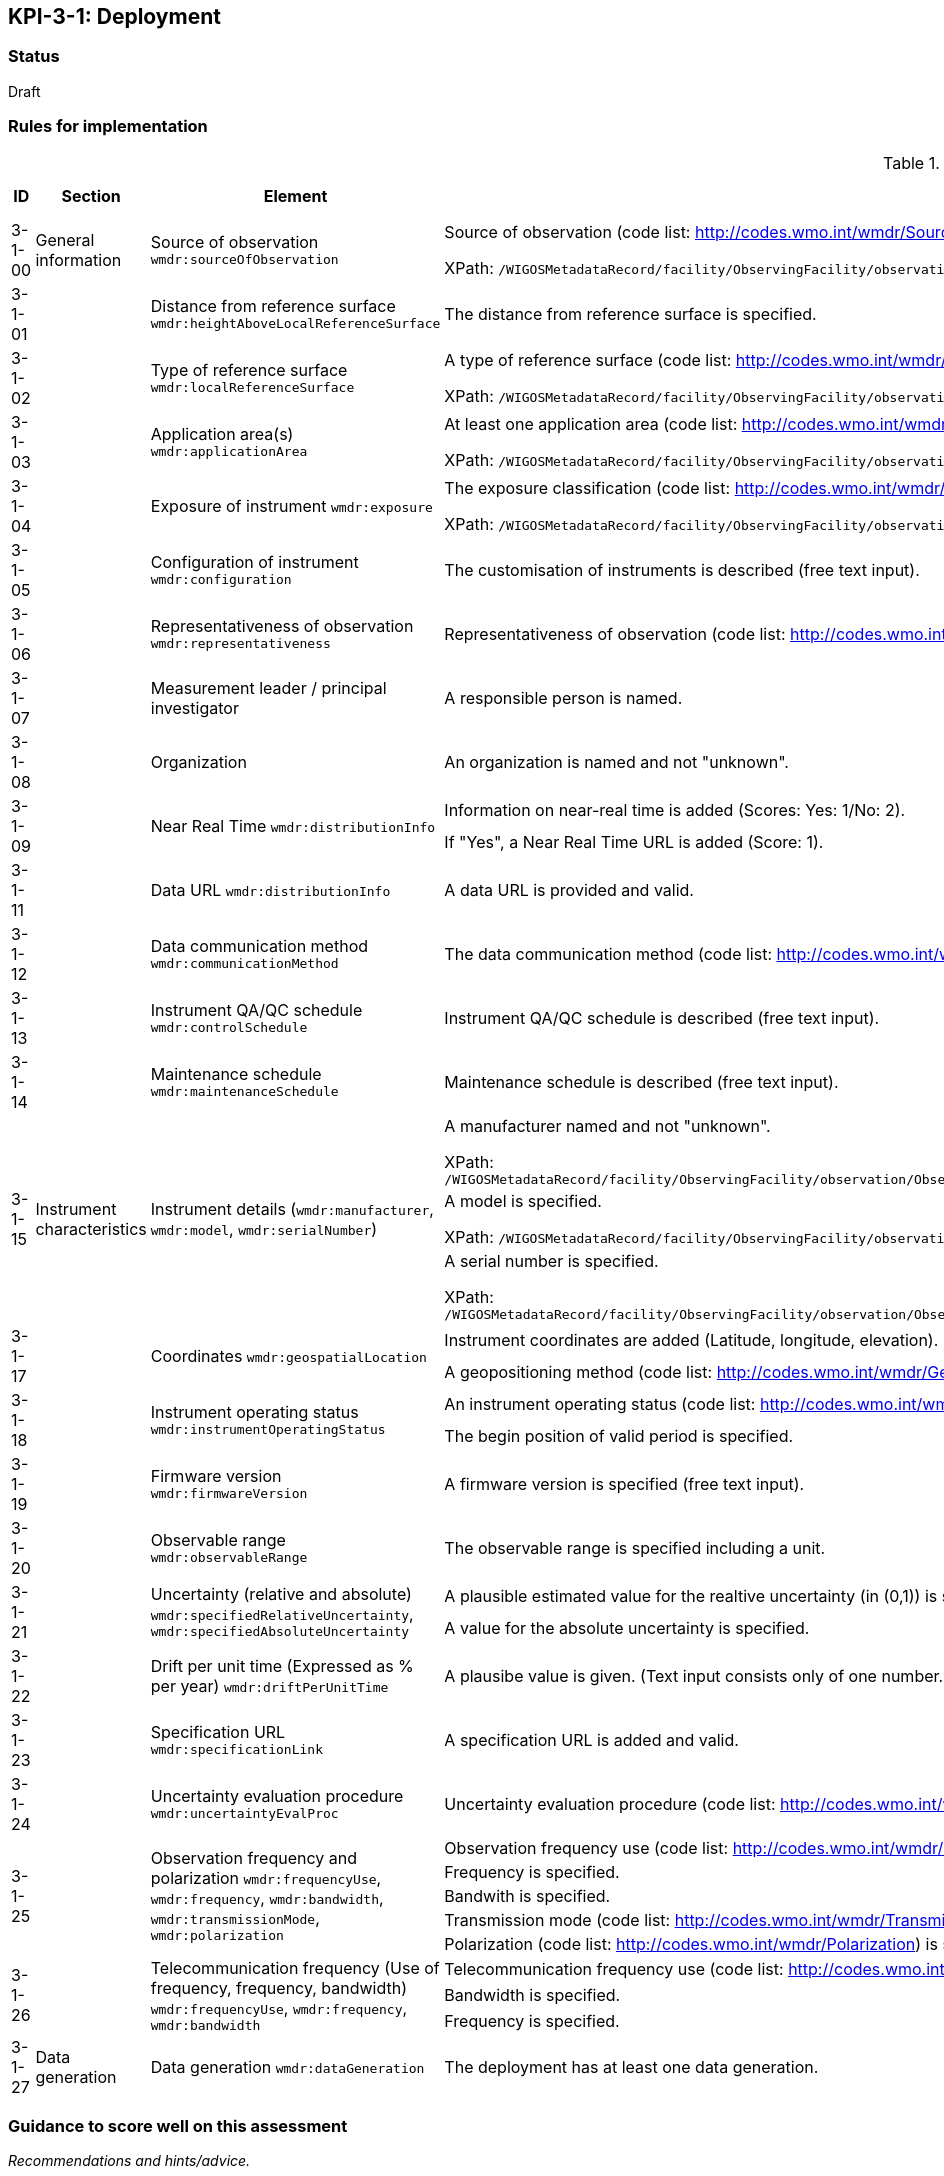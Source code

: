 == KPI-3-1: 	Deployment

=== Status

Draft

=== Rules for implementation

.Deployment implementation rules
|===
|ID |Section |Element |Rules |Individual rating |Maximum score 

|3-1-00
|General information
|Source of observation
`wmdr:sourceOfObservation`
|Source of observation (code list: http://codes.wmo.int/wmdr/SourceOfObservation) is specified and not "unknown".

XPath: `/WIGOSMetadataRecord/facility/ObservingFacility/observation/ObservingCapability/observation/OM_Observation/procedure/Process/deployment/Deployment/sourceOfObservation`
|1
|1


|3-1-01
|
|Distance from reference surface
`wmdr:heightAboveLocalReferenceSurface`
|The distance from reference surface is specified.
|1
|1


|3-1-02
|
|Type of reference surface
`wmdr:localReferenceSurface`
|A type of reference surface (code list: http://codes.wmo.int/wmdr/ReferenceSurfaceType) is specified and the entry is not "unknown".

XPath: `/WIGOSMetadataRecord/facility/ObservingFacility/observation/ObservingCapability/observation/OM_Observation/procedure/Process/deployment/Deployment/localReferenceSurface`
|1
|1


|3-1-03
|
|Application area(s)
`wmdr:applicationArea`
|At least one application area (code list: http://codes.wmo.int/wmdr/ApplicationArea) is specified and not "unknown". 

XPath: `/WIGOSMetadataRecord/facility/ObservingFacility/observation/ObservingCapability/observation/OM_Observation/procedure/Process/deployment/Deployment/applicationArea`
|1
|1


|3-1-04
|
|Exposure of instrument
`wmdr:exposure`
|The exposure classification (code list: http://codes.wmo.int/wmdr/Exposure) is specified and not "unknown".

XPath: `/WIGOSMetadataRecord/facility/ObservingFacility/observation/ObservingCapability/observation/OM_Observation/procedure/Process/deployment/Deployment/exposure`
|1
|1


|3-1-05
|
|Configuration of instrument
`wmdr:configuration`
|The customisation of instruments is described (free text input). 
|1
|1


|3-1-06
|
|Representativeness of observation
`wmdr:representativeness`
|Representativeness of observation (code list: http://codes.wmo.int/wmdr/Representativeness) is specified and not "unknown".
|1
|1


|3-1-07
|
|Measurement leader / principal investigator
|A responsible person is named.
|1
|1


|3-1-08
|
|Organization
|An organization is named and not "unknown".
|1
|1


.2+|3-1-09
.2+|
.2+|Near Real Time `wmdr:distributionInfo`
|Information on near-real time is added (Scores: Yes: 1/No: 2).|1 .2+|2  
|If "Yes", a Near Real Time URL is added (Score: 1). |1

|3-1-11
|
|Data URL `wmdr:distributionInfo`
|A data URL is provided and valid.
|1
|1


|3-1-12
|
|Data communication method
`wmdr:communicationMethod`
|The data communication method (code list: http://codes.wmo.int/wmdr/DataCommunicationMethod) is added and not "unknown".
|1
|1


|3-1-13
|
|Instrument QA/QC schedule `wmdr:controlSchedule`
|Instrument QA/QC schedule is described (free text input).
|1
|1


|3-1-14
|
|Maintenance schedule
`wmdr:maintenanceSchedule`
|Maintenance schedule is described (free text input).
|1
|1


.3+|3-1-15
.3+|Instrument characteristics
.3+|Instrument details (`wmdr:manufacturer`, `wmdr:model`, `wmdr:serialNumber`)
|A manufacturer named and not "unknown".

XPath: `/WIGOSMetadataRecord/facility/ObservingFacility/observation/ObservingCapability/observation/OM_Observation/procedure/Process/deployment/Deployment/deployedEquipment/Equipment/manufacturer`|1 .3+|3 
|A model is specified.

XPath: `/WIGOSMetadataRecord/facility/ObservingFacility/observation/ObservingCapability/observation/OM_Observation/procedure/Process/deployment/Deployment/deployedEquipment/Equipment/model`|1
|A serial number is specified.

XPath: `/WIGOSMetadataRecord/facility/ObservingFacility/observation/ObservingCapability/observation/OM_Observation/procedure/Process/deployment/Deployment/deployedEquipment/Equipment/serialNumber`|1


.2+|3-1-17
.2+|
.2+|Coordinates `wmdr:geospatialLocation`
|Instrument coordinates are added (Latitude, longitude, elevation).|1 .2+|2 
|A geopositioning method (code list: http://codes.wmo.int/wmdr/GeopositioningMethod) is specified and not "unknown".|1


.2+|3-1-18
.2+|
.2+|Instrument operating status `wmdr:instrumentOperatingStatus`
|An instrument operating status (code list: http://codes.wmo.int/wmdr/InstrumentOperatingStatus) is specified and not "unknown".|1 .2+|2 
|The begin position of valid period is specified.|1


|3-1-19
|
|Firmware version `wmdr:firmwareVersion`
|A firmware version is specified (free text input).
|1
|1


|3-1-20
|
|Observable range `wmdr:observableRange`
|The observable range is specified including a unit.
|1
|1


.2+|3-1-21
.2+|
.2+|Uncertainty (relative and absolute) `wmdr:specifiedRelativeUncertainty`, `wmdr:specifiedAbsoluteUncertainty`
|A plausible estimated value for the realtive uncertainty (in (0,1)) is specified.|1 .2+|2 
|A value for the absolute uncertainty is specified.|1


|3-1-22
|
|Drift per unit time (Expressed as % per year) `wmdr:driftPerUnitTime`
|A plausibe value is given. (Text input consists only of one number.)
|1
|1


|3-1-23
|
|Specification URL `wmdr:specificationLink`
|A specification URL is added and valid.
|1
|1


|3-1-24
|
|Uncertainty evaluation procedure `wmdr:uncertaintyEvalProc`
|Uncertainty evaluation procedure (code list: http://codes.wmo.int/wmdr/UncertaintyEstimateProcedure) is specified and not "unknown".
|1
|1


.5+|3-1-25
.5+|
.5+|Observation frequency and polarization `wmdr:frequencyUse`, `wmdr:frequency`, `wmdr:bandwidth`, `wmdr:transmissionMode`, `wmdr:polarization`
|Observation frequency use (code list: http://codes.wmo.int/wmdr/FrequencyUse) is specified.|1 .5+|5 
|Frequency is specified.|1
|Bandwith is specified.|1
|Transmission mode (code list: http://codes.wmo.int/wmdr/TransmissionMode) is specified.|1
|Polarization (code list: http://codes.wmo.int/wmdr/Polarization) is specified.|1

.3+|3-1-26
.3+|
.3+|Telecommunication frequency (Use of frequency, frequency, bandwidth) `wmdr:frequencyUse`, `wmdr:frequency`, `wmdr:bandwidth`
|Telecommunication frequency use (code list: http://codes.wmo.int/wmdr/FrequencyUse) is specified.|1 .3+|3 
|Bandwidth is specified.|1
|Frequency is specified.|1

|3-1-27
|Data generation
|Data generation `wmdr:dataGeneration`
|The deployment has at least one data generation.
|1
|1


|===

=== Guidance to score well on this assessment

_Recommendations and hints/advice._
